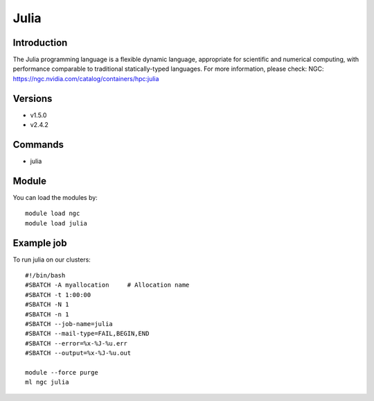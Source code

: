 .. _backbone-label:

Julia
==============================

Introduction
~~~~~~~~
The Julia programming language is a flexible dynamic language, appropriate for scientific and numerical computing, with performance comparable to traditional statically-typed languages.
For more information, please check:
NGC: https://ngc.nvidia.com/catalog/containers/hpc:julia

Versions
~~~~~~~~
- v1.5.0
- v2.4.2

Commands
~~~~~~~
- julia

Module
~~~~~~~~
You can load the modules by::

    module load ngc
    module load julia

Example job
~~~~~
To run julia on our clusters::

    #!/bin/bash
    #SBATCH -A myallocation     # Allocation name
    #SBATCH -t 1:00:00
    #SBATCH -N 1
    #SBATCH -n 1
    #SBATCH --job-name=julia
    #SBATCH --mail-type=FAIL,BEGIN,END
    #SBATCH --error=%x-%J-%u.err
    #SBATCH --output=%x-%J-%u.out

    module --force purge
    ml ngc julia

